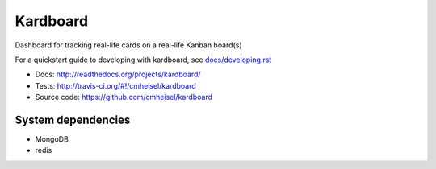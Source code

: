 Kardboard
===========
Dashboard for tracking real-life cards on a real-life Kanban board(s)

For a quickstart guide to developing with kardboard, see `docs/developing.rst <http://readthedocs.org/docs/kardboard/en/latest/developing.html#quickstart>`_

* Docs: http://readthedocs.org/projects/kardboard/
* Tests: http://travis-ci.org/#!/cmheisel/kardboard
* Source code: https://github.com/cmheisel/kardboard

System dependencies
--------------------
* MongoDB
* redis
